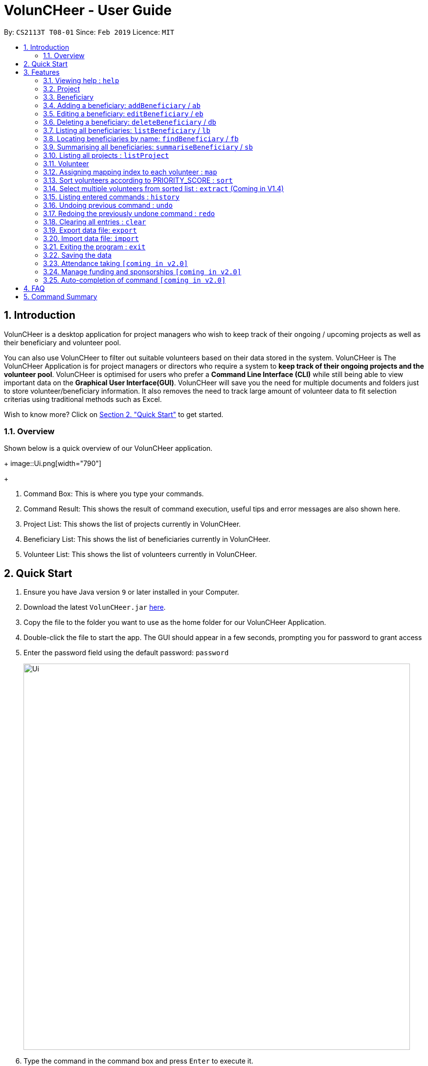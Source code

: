 = VolunCHeer - User Guide
:site-section: UserGuide
:toc:
:toc-title:
:toc-placement: preamble
:sectnums:
:imagesDir: images
:stylesDir: stylesheets
:xrefstyle: full
:experimental:
ifdef::env-github[]
:tip-caption: :bulb:
:note-caption: :information_source:
endif::[]
:repoURL: https://github.com/cs2113-ay1819s2-t08-1/main

By: `CS2113T T08-01`      Since: `Feb 2019`      Licence: `MIT`

== Introduction

VolunCHeer is a desktop application for project managers who wish to keep track of their ongoing / upcoming projects as
well as their beneficiary and volunteer pool.

You can also use VolunCHeer to filter out suitable volunteers based on their data stored in the system. VolunCHeer is
The VolunCHeer Application is for project managers or directors who require a system to *keep track of their
ongoing projects and the volunteer pool*. VolunCHeer is optimised for users who prefer a *Command Line Interface (CLI)* while
still being able to view important data on the *Graphical User Interface(GUI)*. VolunCHeer will save you the need for multiple documents
and folders just to store volunteer/beneficiary information. It also removes the need to track large amount of volunteer data to fit selection criterias using traditional methods such
as Excel.

Wish to know more? Click on link:{https://github.com/cs2113-ay1819s2-t08-1/main/blob/master/docs/UserGuide.adoc#quick-start}/[Section 2. "Quick Start"] to get started.

=== Overview

Shown below is a quick overview of our VolunCHeer application.
+
image::Ui.png[width="790"]
+

1. Command Box:
This is where you type your commands.

2. Command Result:
This shows the result of command execution, useful tips and error messages are also shown here.

3. Project List:
This shows the list of projects currently in VolunCHeer.

4. Beneficiary List:
This shows the list of beneficiaries currently in VolunCHeer.

5. Volunteer List:
This shows the list of volunteers currently in VolunCHeer.

== Quick Start

.  Ensure you have Java version `9` or later installed in your Computer.
.  Download the latest `VolunCHeer.jar` link:{repoURL}/releases[here].
.  Copy the file to the folder you want to use as the home folder for our VolunCHeer Application.
.  Double-click the file to start the app. The GUI should appear in a few seconds, prompting you for password to grant access
.  Enter the password field using the default password: `password`
+
image::Ui.png[width="790"]
+
.  Type the command in the command box and press kbd:[Enter] to execute it. +
e.g. typing *`help`* and pressing kbd:[Enter] will open the help window.
.  Some example commands you can try:

* *`list`* : lists all contacts
* **`addProject`** n/Project Sunshine d/20190320: adds a project named "Project Sunshine" in the project list.
* **`deleteProject`**`2` : deletes the 2nd project portfolio in the current list of projects.
* *`exit`* : exits the app

.  Refer to <<Features>> for details of each command.

[[Features]]
== Features

====
*Command Format*

* Words in `UPPER_CASE` are the parameters to be supplied by the user e.g. in `add n/NAME`, `NAME` is a parameter which
can be used as `add n/John Doe`.
* Items in square brackets are optional e.g `n/NAME [t/TAG]` can be used as `n/John Doe t/friend` or as `n/John Doe`.
* Items with `…`​ after them can be used multiple times including zero times e.g. `[t/TAG]...` can be used as `{nbsp}`
(i.e. 0 times), `t/friend`, `t/friend t/family` etc.
* Parameters can be in any order e.g. if the command specifies `n/NAME p/PHONE_NUMBER`, `p/PHONE_NUMBER n/NAME` is also acceptable.
====

=== Viewing help : `help`

Format: `help`

=== Project

==== Adding a project: `addProject`
Adds a new project +
Format: `addProject n/PROJECT_NAME d/DATE`

****
* Please enter DATE in yyyymmdd format.
* Project Title should not have duplicates in the project list.
****

Examples:

* `addProject n/Charity Run d/081219`

==== Assigning a beneficiary to project: 'assign'

Assigns a beneficiary identified by the index number used in the displayed beneficiary list to a project matched
by project title entered.
Format: `assign PROJECT_TITLE, i/INDEX`

****
* Assigns the beneficiary with index = "INDEX" to the project with title "PROJECT_TITLE".
* Project attached will be shown on the specific beneficiary
* There can be only one beneficiary for each project, however, one beneficiary can be assigned to multiple projects.
* The index *must be a positive integer* `1, 2, 3, ...`
****

==== Mark project as complete: 'complete'

Marks project with at index "INDEX" as complete.

Format: `complete i/INDEX`

****
* Once marked as complete, project title will be displayed in red colour font
****

==== Editing a project : `editProject`

Edits an existing project +
Format: `editProject PROJECT_NAME [n/NAME] [d/DATE]...`

****
* Edits the project at the specified 'PROJECT_NAME'.
* Existing values will be updated to the input values.
* When editing tags, the existing tags of the project will be removed i.e adding of tags is not cumulative.
* Project's tags can be removed by typing `t/` without specifying any tags after it.
* `n/` is invalid as 'PROJECT_NAME' cannot be removed unless with deleteProject command.
****

Examples:

* `editProject Charity Run d/20190301` +
Edits the date of the project to be '20190301'.

==== Deleting a project ： `deleteProject`

Deletes the specified project from the application. +
Format: `deleteProject INDEX`

****
* Deletes the project at index "INDEX".
* The INDEX refers to the index of the project in the project list, use 'listProject' to view all projects if unsure.
* Error message is shown if the INDEX entered is invalid
****

==== Listing all projects : `listProject`

Shows a list of all projects. +
Format: `listProject`

=== Beneficiary


==== Adding a beneficiary: `addBeneficiary`

// tag::BeneficiaryManagement[]
=== Adding a beneficiary: `addBeneficiary` / `ab`

Adds a beneficiary to the list of Beneficiaries +
Format: `addBeneficiary n/NAME a/ADDRESS e/EMAIL p/PHONE_NUMBER `

Examples:

* `addBeneficiary n/Orphanage p/98765432 e/Orphanage@example.com a/311, Clementi Ave 2, #02-25`

.Add Beneficiary Command Result (pink: input, blue: output)
image::AddBeneficiary.png[]

In the figure above, after the add command, we can observe a new beneficiary card is shown on the GUI.

****
* The beneficiary will be used to assign to a project, this means that the project will benefit this beneficiary,
i.e. Orphanage Home, Nursing home, etc. +
* When add a new beneficiary, the project lists assigned to it will be empty. You can assign projects to it by assign
command stated.
****

=== Editing a beneficiary: `editBeneficiary` / `eb`

Edits a beneficiary to the list of Beneficiaries +
Format: `editBeneficiary  INDEX (must be a positive integer) [n/NAME] [p/PHONE] [e/EMAIL] [a/ADDRESS] `

Examples:

* `editBeneficiary 1 n/Old Folk Home p/91234567`

.Edit Beneficiary Command Result (pink: input, blue: output)
image::EditBeneficiary.png[]

In the figure, we can see that the WHO information including phone number and email haa changed, compared to the last figure.

****
* When a beneficiary is edited, the data of the beneficiary in its attached projects is in sync, meaning that that data
is automatically updated in the mentioned projects.
****

=== Deleting a beneficiary: `deleteBeneficiary` / `db`

Deletes a beneficiary in the beneficiary pool. +
Format: `deleteBeneficiary i/INDEX -D`

[NOTE]
`-D` is optional.

****
* There are two modes of deletion: *soft delete mode* and *hard delete mode*. +
* In the *soft delete mode*, there is a safe check to help you avoid deleting beneficiary
that has attached projects, leaving the projects unassigned.
* In the *hard delete mode*,
the beneficiary and all its attached projects will be deleted. +
* Default is *soft delete mode*. To switch to *hard delete mode*, include `-D` in your command.
****

Examples:

* `deleteBeneficiary i/1`  *soft delete mode*
* `deleteBeneficiary i/1 -D`  *hard delete mode*

.Delete Beneficiary Command (Soft Delete Mode) Result (pink: input, blue: output)
image::SoftDelete.png[]

In Figure 3, we are trying to soft delete a beneficiary which was assigned to project *Run*. Hence, a message appears and informs us
to switch to hard delete mode.

.Delete Beneficiary Command (Hard Delete Mode) Result (pink: input, blue: output)
image::HardDelete.png[]

In Figure 4, the beneficiary and its attached project shave been deleted successfully.

=== Listing all beneficiaries: `listBeneficiary` / `lb`

Shows a list of all Beneficiaries in the beneficiary pool. +
Format: `listBeneficiary`

[TIP]
The command can be used to get back to full list after several commands changing the list.

=== Locating beneficiaries by name: `findBeneficiary` / `fb`

Finds beneficiaries whose names contain any of the given keywords. +
Format: `findBeneficiary KEYWORD [MORE_KEYWORDS]`

****
* The search is case insensitive. e.g `orphanage` will match `Orphanage`
* The order of the keywords does not matter. e.g. `Orphanage Nursing` will match `Nursing Orphanage`
* Only the name is searched.
* Only full words will be matched e.g. `Orphan` will not match `Orphanage`
* beneficiaries matching at least one keyword will be returned (i.e. `OR` search). e.g. `Orphanage Nursing` will return
 `Orphanage Rainbow`, `Nursing Home`
****

Examples:

* `find Nursing` +
Returns `Nursing Home` and `Nursing Center`

=== Summarising all beneficiaries: `summariseBeneficiary` / `sb`

Opens a pop up summary table of beneficiaries. You can use the arrow in header cells *number of Projects*
to sort beneficiaries by the number of attached projects. A table sample is shown below. +

Format: `summariseBeneficiary`

.Beneficiary Summary Table
image::SummaryBeneficiary.png[]

[TIP]
The command can be used to consider future partners or fundraising.
// end::BeneficiaryManagement[]

=== Listing all projects : `listProject`

=== Volunteer

==== Adding a volunteer: `addVolunteer`

Adds a volunteer to the volunteer pool +
Format: `addVolunteer n/NAME y/AGE g/GENDER r/RACE [rg/RELIGION] a/ADDRESS e/EMAIL p/PHONE_NUMBER
ec/EMERGENCY_CONTACT [dp/DIETARY_PREFERENCE] [m/MEDICAL_CONDITION] [t/TAG]...` +
Alternative Format: `av n/NAME y/AGE g/GENDER r/RACE [rg/RELIGION] a/ADDRESS e/EMAIL p/PHONE_NUMBER
                    ec/EMERGENCY_CONTACT [dp/DIETARY_PREFERENCE] [m/MEDICAL_CONDITION] [t/TAG]...`


****
* "Add Successful!" message is prompted upon successfully adding a volunteer
* An invalid message will be prompted if a Volunteer with the same exact name is present in the existing database
* Parameters for Religion, Dietary Preference, Medical Condition are optional and set to 'nil' by default
****

[TIP]
A volunteer can have any number of tags (including 0)

Examples:

* `addVolunteer n/John Doe y/18 g/male r/eurasian rg/christian a/John street, block 123, #01-01 e/johnd@example.com
p/98765432 ec/Mary, Mother, 92221111 dp/vegetarian m/asthma`

* `av n/Sarah Soh y/22 g/female r/chinese rg/buddhist a/betsy ave 6, 02-08 e/sarah08@example.com
p/92345678 ec/Johnny, Husband, 81234568`






==== Listing all volunteers : `listVolunteer`

Shows a list of all volunteers in the volunteer pool. +
Format: `listVolunteer`+
Alternative Format: `lv`


==== Editing a volunteer : `editVolunteer`

Edits an existing volunteer in the volunteer list. +
Format: `edit INDEX [n/NAME] [y/AGE] [g/GENDER] [r/RACE] [rg/RELIGION][p/PHONE] [a/ADDRESS] [e/EMAIL]
[ec/EMERGENCYCONTACT] [dp/DIETARYPREFERENCE] [mc/MEDICALCONDITION] [[t/TAG]...`

****
* Edits the volunteer at the specified `INDEX`.
The index refers to the index number shown in the displayed volunteer list.
The index *must be a positive integer* 1, 2, 3, ...
* At least one of the optional fields must be provided.
* Existing values will be updated to the input values.
* When editing tags, the existing tags of the volunteer will be removed i.e adding of tags is not cumulative.
* You can remove all the volunteer's tags by typing `t/` without specifying any tags after it.
****

Examples:

* `editVolunteer 1 p/91234567 e/johndoe@example.com` +
Edits the phone number and email address of the 1st volunteer to be `91234567` and `johndoe@example.com` respectively.
* `editVolunteer  2 n/Betsy Crower t/` +
Edits the name of the 2nd volunteer to be `Betsy Crower` and clears all existing tags.

==== Locating volunteers by name: `findVolunteer`

Finds volunteers whose names contain any of the given keywords. +
Format: `find KEYWORD [MORE_KEYWORDS]`

Alternative Format: `fv KEYWORD [MORE_KEYWORDS]`

****
* The search is case insensitive. e.g `hans` will match `Hans`
* The order of the keywords does not matter. e.g. `Hans Bo` will match `Bo Hans`
* Only the name is searched.
* Only full words will be matched e.g. `Han` will not match `Hans`
* volunteers matching at least one keyword will be returned (i.e. `OR` search).
* e.g. `Hans Bo` will return `Hans Gruber`, `Bo Yang`
****

Examples:

* `findVolunteer John` +
Returns `john` and `John Doe`
* `findVolunteer Betsy Tim John` +
Returns any volunteer having names `Betsy`, `Tim`, or `John`



==== Deleting a volunteer : `deleteVolunteer`

Deletes the specified volunteer from the volunteer list. +
Format: `deleteVolunteer INDEX` +
Alternative Format: `dv INDEX`

****
* Deletes the volunteer at the specified `INDEX`.
* The index refers to the index number shown in the displayed volunteer list.
* The index *must be a positive integer* 1, 2, 3, ...
* Error message is shown if the given index is invalid
****

Examples:

* `list` +
`deleteVolunteer 2` +
Deletes the 2nd volunteer in the volunteer list.
* `findVolunteer Betsy` +
`deleteVolunteer 1` +
Deletes the 1st volunteer in the searched volunteer list.





=== Assigning mapping index to each volunteer : `map`

Assigns the volunteers with points 3, 2, 1 according to the selection criteria set by the user.
Format: `map t/(POINTS)(CRITERIA) t/(POINTS)(CRITERIA) t/(POINTS)(CRITERIA)`

****
* There are three types of tags, the age of volunteer (y/), race (r/) and medical condition (m/).
* There can be at most 3 tags and at least 1 tag as the selection criteria.
* Each volunteer is tagged with the final PRIORITY_SCORE based on the points used for sorting later on.
* The age criteria has comparators >,<,= which relate to the age given afterwards.
* See examples below for a clearer picture.
****

Examples:

* `map y/3>18 r/2chinese m/1NIL`
Gives volunteers above the AGE of 18 3 points, RACE chinese 2 points and MEDICAL_CONDITION of NIL 1 point.
* `map m/3NIL`
Only gives volunteers with no MEDICAL_CONDITION 3 points.

=== Sort volunteers according to PRIORITY_SCORE : `sort`

Sorts the volunteers from highest PRIORITY_SCORE to lowest PRIORITY_SCORE.
Format: `sort`

****
* The map function should be called before sort to generate the PRIORITY_SCORE
* Volunteers with PRIORITY_SCORE of 0 will not be sorted in any particular order
* Selection of the volunteers based on the selection criteria can be done after they are sorted
****

=== Select multiple volunteers from sorted list : `extract` (Coming in V1.4)
Format: `extract [a][b]`

****
* Call extract after sort function to extract [b]-[a] number of volunteers.
****

Examples:

*`extract [1][20]`
Extracts the first 20 volunteers in the sorted list.
*`extract [5][15]`
Extracts volunteer number 5 to 15 in the list.

=== Listing entered commands : `history`

Lists all the commands that you have entered in reverse chronological order. +
Format: `history`

[NOTE]
====
Pressing the kbd:[&uarr;] and kbd:[&darr;] arrows will display the previous and next input respectively in the command box.
====

// tag::undoredo[]
=== Undoing previous command : `undo`

Restores the VolunCHeer application to the state before the previous _undoable_ command was executed. +
Format: `undo`

[NOTE]
====
Undoable commands: those commands that modify the VolunCHeer application's main content (`addProject`, `addVolunteer`, `delete`, `edit` and `clear`).
====

Examples:

* `delete 1` +
`list` +
`undo` (reverses the `delete 1` command) +

* `select 1` +
`list` +
`undo` +
The `undo` command fails as there are no undoable commands executed previously.

* `delete 1` +
`clear` +
`undo` (reverses the `clear` command) +
`undo` (reverses the `delete 1` command) +

=== Redoing the previously undone command : `redo`

Reverses the most recent `undo` command. +
Format: `redo`

Examples:

* `delete 1` +
`undo` (reverses the `delete 1` command) +
`redo` (reapplies the `delete 1` command) +

* `delete 1` +
`redo` +
The `redo` command fails as there are no `undo` commands executed previously.

* `delete 1` +
`clear` +
`undo` (reverses the `clear` command) +
`undo` (reverses the `delete 1` command) +
`redo` (reapplies the `delete 1` command) +
`redo` (reapplies the `clear` command) +
// end::undoredo[]

=== Clearing all entries : `clear`

Clears all entries from the specific list requested by user. +
Format: `clear`

=== Export data file: `export`

Exports the saved data in a csv file. +
Format: 'export'

****
* Supports export of volunteer list
* Supports export of project data
* Application shows successful export message once exported
****

=== Import data file: `import`

Imports csv file saved in local folder. +
Format: 'import FILE_DIRECTORY'

****
* The application finds the local file and extrapolate the data
* Supports import of volunteer data
* Application shows successful import message once imported
****

=== Exiting the program : `exit`

Exits the program. +
Format: `exit`

=== Saving the data

All data for the application are saved in the hard disk automatically after any command that changes the data. +
There is no need to save manually.

=== Attendance taking `[coming in v2.0]`
Track attendance of the volunteers and award frequent volunteers with certificates or promote to team leader.

=== Manage funding and sponsorships `[coming in v2.0]`
Manage funds and sponsors for individual projects and track project spending.

=== Auto-completion of command `[coming in v2.0]`
Quick Auto-completion of command to enhance typing speed

== FAQ

*Q*: How do I transfer my data to another Computer? +
*A*: Install the app in the other computer and overwrite the empty data file it creates with the file that contains the data of your previous VolunCHeer application folder.

*Q*: Can I create multiple accounts for different Users? +
*A*: Unfortunately, VolunCHeer does not have this feature right now. We are working on it and plan to implement the feature in future releases.

*Q*: How do I change my password? +
*A*: Do https://github.com/cs2113-ay1819s2-t08-1/main/blob/master/docs/ContactUs.adoc[contact us] if you would require a custom password.

== Command Summary

* *AddProject* `addProject n/PROJECT_TITLE d/DATE b/BENEFICIARY [t/TAG]...` +
e.g. `addProject n/Charity Run d/081219 b/Sunshine Old Folks Home`
* *AddVolunteer* `addVolunteer n/NAME y/AGE a/ADDRESS e/EMAIL p/PHONE_NUMBER g/EMERGENCY_CONTACT r/RACE d/DIETARY_PREFERENCE
                 m/MEDICAL CONDITION [t/TAG]...` +
e.g. `addVolunteer n/John Doe y/18 a/John street, block 123, #01-01 e/johnd@example.com p/98765432 g/98292998 r/chinese
        d/vegetarian m/asthma`

* *AddBeneficiary* `addBeneficiary n/NAME a/ADDRESS e/EMAIL p/PHONE_NUMBER` +
e.g. `addBeneficiary n/Orphanage p/98765432 e/Orphanage@example.com a/311, Clementi Ave 2, #02-25`
* *EditBeneficiary* `editBeneficiary INDEX (must be a positive integer) [n/NAME] [p/PHONE] [e/EMAIL] [a/ADDRESS]` +
e.g. `editBeneficiary 1 n/Old Folk Home p/91234567`
* *DeleteBeneficiary* `deleteBeneficiary i/INDEX -D`
e.g. `deleteBeneficiary i/1 -D`
* *ListBeneficiary* `listBeneficiary`
* *FindBeneficiary* `findBeneficiary KEYWORD`
e.g. `findBeneficiary Old`
* *SummariseBeneficiary* `summariseBeneficiary`


* *List* : `list`
* *EditProject* `editProject PROJECT_NAME [n/NAME] [d/DATE] [b/BENEFICIARY] [t/TAG]...` +
e.g. `editProject Charity Run d/010319`
* *EditVolunteer* `edit INDEX [n/NAME] [y/AGE] [g/GENDER] [r/RACE] [rg/RELIGION] [a/ADDRESS] [p/PHONE_NUMBER] [e/EMAIL]
[ec/EMERGENCY_CONTACT] [dp/DIETARY_PREFERENCE] [mc/MEDICAL_CONDITION] [t/TAG]...` +
e.g. `editVolunteer 1 p/91234567 e/johndoe@example.com`
* *FindVolunteer* : `findVolunteer KEYWORD [MORE_KEYWORDS]` +
e.g. `findVolunteer James Jake`
* *DeleteProject* : `delete PROJECT_TITLE`
e.g. `delete Charity Run`
* *DeleteVolunteer* : `deleteVolunteer INDEX` +
e.g. `delete 3`
* *Select* : `select INDEX` +
e.g.`select 2`
* *Map* `map t/SELECTION t/SELECTION t/SELECTION` +
e.g. `map y/18 > r/chinese m/NIL`
* *Sort* `sort`
* *Extract* `extract VOLUNTEERS_REQUIRED`+
e.g. `extract 20`
* *History* : `history`
* *Undo* : `undo`
* *Redo* : `redo`
* *Clear* : `clear`
* *Export* : `export`
* *Import* : `import`
* *Exit* * : `exit`
* *Help* : `help`
